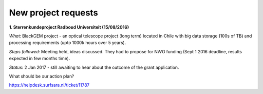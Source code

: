 ********************
New project requests
********************
**1. Sterrenkundeproject Radboud Universiteit (15/08/2016)**

*What*: BlackGEM project - an optical telescope project (long term) located in Chile with big data storage (100s of TB) and processing requirements (upto 1000k hours over 5 years). 

*Steps followed:* Meeting held, ideas discussed. They had to propose for NWO funding (Sept 1 2016 deadline, results expected in few months time).

*Status*: 2 Jan 2017 - still awaiting to hear about the outcome of the grant application.

What should be our action plan?

https://helpdesk.surfsara.nl/ticket/11787
